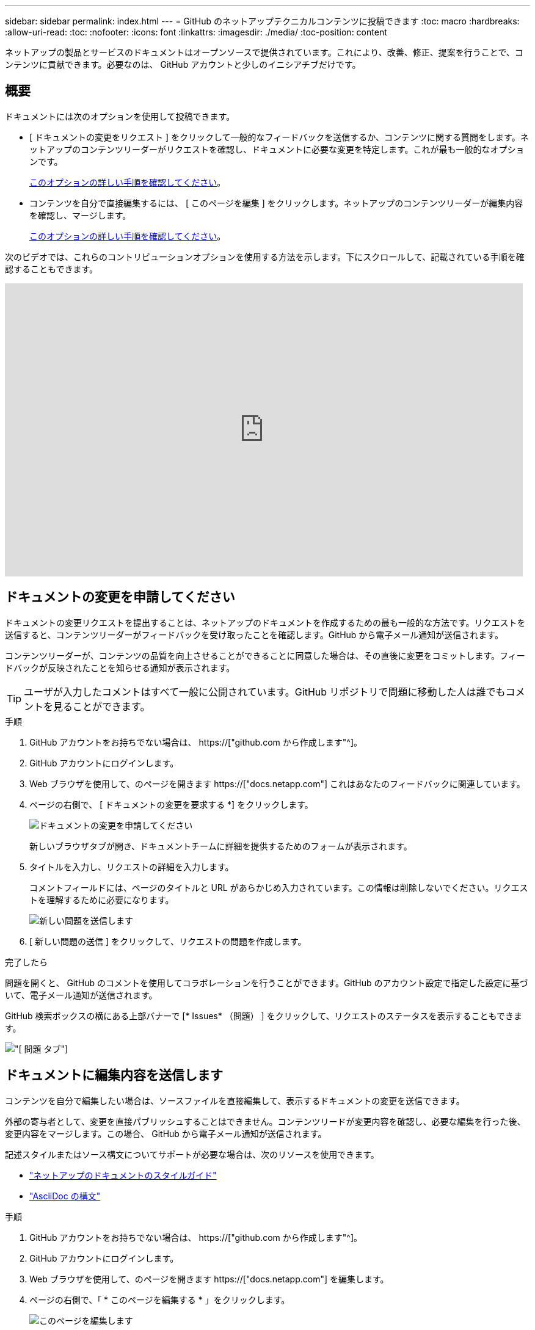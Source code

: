 ---
sidebar: sidebar 
permalink: index.html 
---
= GitHub のネットアップテクニカルコンテンツに投稿できます
:toc: macro
:hardbreaks:
:allow-uri-read: 
:toc: 
:nofooter: 
:icons: font
:linkattrs: 
:imagesdir: ./media/
:toc-position: content


[role="lead"]
ネットアップの製品とサービスのドキュメントはオープンソースで提供されています。これにより、改善、修正、提案を行うことで、コンテンツに貢献できます。必要なのは、 GitHub アカウントと少しのイニシアチブだけです。



== 概要

ドキュメントには次のオプションを使用して投稿できます。

* [ ドキュメントの変更をリクエスト ] をクリックして一般的なフィードバックを送信するか、コンテンツに関する質問をします。ネットアップのコンテンツリーダーがリクエストを確認し、ドキュメントに必要な変更を特定します。これが最も一般的なオプションです。
+
<<ドキュメントの変更を申請してください,このオプションの詳しい手順を確認してください>>。

* コンテンツを自分で直接編集するには、 [ このページを編集 ] をクリックします。ネットアップのコンテンツリーダーが編集内容を確認し、マージします。
+
<<ドキュメントに編集内容を送信します,このオプションの詳しい手順を確認してください>>。



次のビデオでは、これらのコントリビューションオプションを使用する方法を示します。下にスクロールして、記載されている手順を確認することもできます。

video::0A-xQJaDkco[youtube,width=848,height=480]


== ドキュメントの変更を申請してください

ドキュメントの変更リクエストを提出することは、ネットアップのドキュメントを作成するための最も一般的な方法です。リクエストを送信すると、コンテンツリーダーがフィードバックを受け取ったことを確認します。GitHub から電子メール通知が送信されます。

コンテンツリーダーが、コンテンツの品質を向上させることができることに同意した場合は、その直後に変更をコミットします。フィードバックが反映されたことを知らせる通知が表示されます。


TIP: ユーザが入力したコメントはすべて一般に公開されています。GitHub リポジトリで問題に移動した人は誰でもコメントを見ることができます。

.手順
. GitHub アカウントをお持ちでない場合は、 https://["github.com から作成します"^]。
. GitHub アカウントにログインします。
. Web ブラウザを使用して、のページを開きます https://["docs.netapp.com"] これはあなたのフィードバックに関連しています。
. ページの右側で、 [ ドキュメントの変更を要求する *] をクリックします。
+
image:screenshot-request-doc-changes.png["ドキュメントの変更を申請してください"]

+
新しいブラウザタブが開き、ドキュメントチームに詳細を提供するためのフォームが表示されます。

. タイトルを入力し、リクエストの詳細を入力します。
+
コメントフィールドには、ページのタイトルと URL があらかじめ入力されています。この情報は削除しないでください。リクエストを理解するために必要になります。

+
image:screenshot-submit-new-issue.png["新しい問題を送信します"]

. [ 新しい問題の送信 ] をクリックして、リクエストの問題を作成します。


.完了したら
問題を開くと、 GitHub のコメントを使用してコラボレーションを行うことができます。GitHub のアカウント設定で指定した設定に基づいて、電子メール通知が送信されます。

GitHub 検索ボックスの横にある上部バナーで [* Issues* （問題） ] をクリックして、リクエストのステータスを表示することもできます。

image:screenshot-issues.png["[ 問題 ] タブ"]



== ドキュメントに編集内容を送信します

コンテンツを自分で編集したい場合は、ソースファイルを直接編集して、表示するドキュメントの変更を送信できます。

外部の寄与者として、変更を直接パブリッシュすることはできません。コンテンツリードが変更内容を確認し、必要な編集を行った後、変更内容をマージします。この場合、 GitHub から電子メール通知が送信されます。

記述スタイルまたはソース構文についてサポートが必要な場合は、次のリソースを使用できます。

* link:style.html["ネットアップのドキュメントのスタイルガイド"]
* link:asciidoc_syntax.html["AsciiDoc の構文"]


.手順
. GitHub アカウントをお持ちでない場合は、 https://["github.com から作成します"^]。
. GitHub アカウントにログインします。
. Web ブラウザを使用して、のページを開きます https://["docs.netapp.com"] を編集します。
. ページの右側で、「 * このページを編集する * 」をクリックします。
+
image:screenshot-edit-this-page.png["このページを編集します"]

. 鉛筆アイコンをクリックします。
+
image:screenshot-pencil-icon.png["鉛筆のアイコン"]

. コンテンツを編集します。
+
コンテンツは、軽量マークアップ言語の AsciiDoc で記述されています。サポートが必要な場合は、 link:asciidoc_syntax.html["AsciiDoc の構文については、こちらをクリックしてください"]。

. 変更を確定するには、ページを下にスクロールしてフォームに入力します。
+
.. タイトルとオプションの概要を入力します。
.. * このコミットの新しいブランチを作成し、プル要求を開始 * を選択します。
.. 変更を提案する * をクリックします。
+
GitHub は、変更のために自動的にブランチ名（ _username-patch-n など）を入力します。

+
image:screenshot-propose-change.png["ファイルの変更を提案する"]



. 作成した編集に関するコメントを入力し、 * プル要求の作成 * をクリックします。
+
image:screenshot-create-pull-request.png["プル要求を作成します"]



.完了したら
変更を提案したら、変更内容を確認し、必要な編集を行ってから、変更内容を GitHub リポジトリにマージします。

GitHub 検索ボックスの横にある上部バナーで [*Pull requests*] をクリックすると、プル要求のステータスを表示できます。

image:screenshot-view-pull-requests.png["プルリクエストタブ"]
